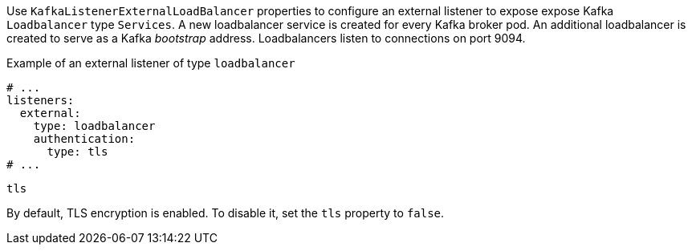 Use `KafkaListenerExternalLoadBalancer` properties to configure an external listener to expose expose Kafka `Loadbalancer` type `Services`.
A new loadbalancer service is created for every Kafka broker pod.
An additional loadbalancer is created to serve as a Kafka _bootstrap_ address.
Loadbalancers listen to connections on port 9094.

.Example of an external listener of type `loadbalancer`
[source,yaml,subs="attributes+"]
----
# ...
listeners:
  external:
    type: loadbalancer
    authentication:
      type: tls
# ...
----

[id='property-loadbalancer-listener-tls-{context}']
.`tls`

By default, TLS encryption is enabled.
To disable it, set the `tls` property to `false`.
